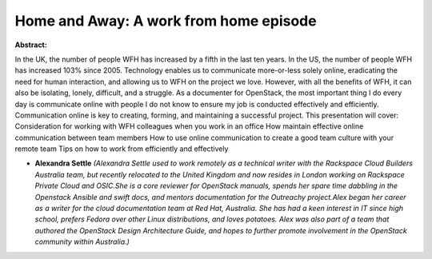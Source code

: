 Home and Away: A work from home episode
~~~~~~~~~~~~~~~~~~~~~~~~~~~~~~~~~~~~~~~

**Abstract:**

In the UK, the number of people WFH has increased by a fifth in the last ten years. In the US, the number of people WFH has increased 103% since 2005. Technology enables us to communicate more-or-less solely online, eradicating the need for human interaction, and allowing us to WFH on the project we love. However, with all the benefits of WFH, it can also be isolating, lonely, difficult, and a struggle. As a documenter for OpenStack, the most important thing I do every day is communicate online with people I do not know to ensure my job is conducted effectively and efficiently. Communication online is key to creating, forming, and maintaining a successful project. This presentation will cover: Consideration for working with WFH colleagues when you work in an office How maintain effective online communication between team members How to use online communication to create a good team culture with your remote team Tips on how to work from efficiently and effectively


* **Alexandra Settle** *(Alexandra Settle used to work remotely as a technical writer with the Rackspace Cloud Builders Australia team, but recently relocated to the United Kingdom and now resides in London working on Rackspace Private Cloud and OSIC.She is a core reviewer for OpenStack manuals, spends her spare time dabbling in the Openstack Ansible and swift docs, and mentors documentation for the Outreachy project.Alex began her career as a writer for the cloud documentation team at Red Hat, Australia. She has had a keen interest in IT since high school, prefers Fedora over other Linux distributions, and loves potatoes. Alex was also part of a team that authored the OpenStack Design Architecture Guide, and hopes to further promote involvement in the OpenStack community within Australia.)*
